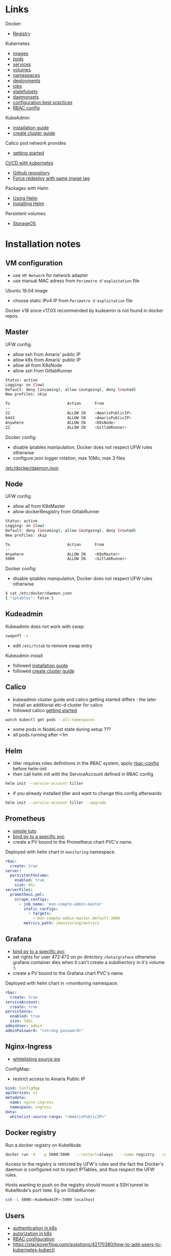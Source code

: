 
* Links

Docker:
- [[https://docs.docker.com/registry/][Registry]]

Kubernetes
- [[https://kubernetes.io/docs/concepts/containers/images/][images]]
- [[https://kubernetes.io/docs/concepts/workloads/pods/][pods]]
- [[https://kubernetes.io/docs/concepts/services-networking/service/][services]]
- [[https://kubernetes.io/docs/concepts/storage/volumes/][volumes]]
- [[https://kubernetes.io/docs/concepts/overview/working-with-objects/namespaces/][namespaces]]
- [[https://kubernetes.io/docs/concepts/workloads/controllers/deployment/][deployments]]
- [[https://kubernetes.io/docs/concepts/workloads/controllers/jobs-run-to-completion/][jobs]]
- [[https://kubernetes.io/docs/concepts/workloads/controllers/statefulset/][statefulsets]]
- [[https://kubernetes.io/docs/concepts/workloads/controllers/daemonset/][daemonsets]]
- [[https://kubernetes.io/docs/concepts/configuration/overview/][configuration best practices]]
- [[https://docs.bitnami.com/kubernetes/how-to/configure-rbac-in-your-kubernetes-cluster/][RBAC config]]

KubeAdmin
- [[https://kubernetes.io/docs/setup/independent/install-kubeadm/][installation guide]]
- [[https://kubernetes.io/docs/setup/independent/create-cluster-kubeadm/][create cluster guide]]

Calico pod network provides
- [[https://docs.projectcalico.org/v3.2/getting-started/kubernetes/][getting started]]

[[https://www.linux.com/blog/learn/chapter/Intro-to-Kubernetes/2017/5/set-cicd-pipeline-kubernetes-part-1-overview][CI/CD with kubernetes]]
- [[https://github.com/kenzanlabs/kubernetes-ci-cd][Github repository]]
- [[https://github.com/kubernetes/kubernetes/issues/33664#issuecomment-292895327][Force redeploy with same image tag]]

Packages with Helm
- [[https://docs.helm.sh/using_helm][Using Helm]]
- [[https://docs.helm.sh/using_helm/#installing-helm][Installing Helm]]

Persistent volumes
- [[https://docs.storageos.com/docs/introduction/overview][StorageOS]]

* Installation notes

** VM configuration

- use =VM Network= for network adapter
- use manual MAC adress from =Perimetre d'exploitation= file

Ubuntu 18.04 image
- choose static IPv4 IP from =Perimetre d'exploitation= file

Docker v18 since v17.03 recommended by kudeamin is not found in docker repos.
** Master

UFW config:
- allow ssh from Amaris' public IP
- allow k8s from Amaris' public IP
- allow all from K8sNode
- allow ssh from GitlabRunner
#+BEGIN_SRC bash
Status: active
Logging: on (low)
Default: deny (incoming), allow (outgoing), deny (routed)
New profiles: skip

To                         Action      From
--                         ------      ----
22                         ALLOW IN    <AmarisPublicIP>
6443                       ALLOW IN    <AmarisPublicIP>
Anywhere                   ALLOW IN    <K8sNode>
22                         ALLOW IN    <GitlabRunner>
#+END_SRC

Docker config:
- disable iptables manipulation, Docker does not respect UFW rules otherwise
- configure json logger rotation, max 10Mo, max 3 files
[[./docker/daemon.json][/etc/docker/daemon.json]]

** Node

UFW config:
- allow all from K8sMaster
- allow dockerResgistry from GitlabRunner
#+BEGIN_SRC bash
Status: active
Logging: on (low)
Default: deny (incoming), allow (outgoing), deny (routed)
New profiles: skip

To                         Action      From
--                         ------      ----
Anywhere                   ALLOW IN    <K8sMaster>
5000                       ALLOW IN    <GitlabRunner>
#+END_SRC

Docker config:
- disable iptables manipulation, Docker does not respect UFW rules otherwise
#+BEGIN_SRC bash
$ cat /etc/docker/daemon.json
{ "iptables": false }
#+END_SRC

** Kudeadmin

Kubeadmin does not work with swap:
#+BEGIN_SRC bash
swapoff -a
#+END_SRC
- edit =/etc/fstab= to remove swap entry

Kubeadmin install
- followed [[https://kubernetes.io/docs/setup/independent/install-kubeadm/][installation guide]]
- followed [[https://kubernetes.io/docs/setup/independent/create-cluster-kubeadm/][create cluster guide]]

** Calico

- kubeadmin cluster guide and calico getting started differs : the later install an additional etc-d cluster for calico
- followed calico [[https://docs.projectcalico.org/v3.2/getting-started/kubernetes/][getting started]]
#+BEGIN_SRC bash
watch kubectl get pods --all-namespaces
#+END_SRC
- some pods in NodeLost state during setup ???
- all pods running after ~1m

** Helm

- tiller requires roles definitions in the RBAC system, apply [[./helm/rbac-config.yaml][rbac-config]] before helm-init
- then call helm init with the ServiceAccount defined in RBAC config
#+BEGIN_SRC bash
helm init --service-account tiller
#+END_SRC
- if you already installed tiller and want to change this config afterwards:
#+BEGIN_SRC bash
helm init --service-account tiller --upgrade
#+END_SRC

** Prometheus

- [[https://medium.com/@timfpark/simple-kubernetes-cluster-monitoring-with-prometheus-and-grafana-dd27edb1641][simple tuto]]
- [[https://stackoverflow.com/questions/34282704/can-a-pvc-be-bound-to-a-specific-pv][bind pv to a specific pvc]]
- create a PV bound to the Prometheus chart PVC's name.

Deployed with helm chart in =monitoring= namespace.
#+BEGIN_SRC yaml
rbac:
  create: true
server:
  persistentVolume:
    enabled: true
    size: 8Gi
serverFiles:
  prometheus.yml:
    scrape_configs:
      - job_name: 'mon-compte-admin-master'
        static_configs:
          - targets:
            - mon-compte-admin-master.default:3000
        metrics_path: /monitoring/metrics
#+END_SRC

** Grafana

- [[https://stackoverflow.com/questions/34282704/can-a-pvc-be-bound-to-a-specific-pv][bind pv to a specific pvc]]
- set rights for user 472:472 on pv directory =/data/grafana= otherwise grafana container dies when it can't create a subdirectory in it's volume :\
- create a PV bound to the Grafana chart PVC's name.

Deployed with helm chart in =monitoring namespace.
#+BEGIN_SRC yaml
rbac:
  create: true
serviceAccount:
  create: true
persistence:
  enabled: true
  size: 10Gi
adminUser: admin
adminPassword: "<strong password>"
#+END_SRC

** Nginx-Ingress

- [[https://medium.com/@maninder.bindra/using-nginx-ingress-controller-to-restrict-access-by-ip-ip-whitelisting-for-a-service-deployed-to-bd5c86dc66d6][whitelisting source ips]]

ConfigMap:
- restrict access to Amaris Public IP
#+BEGIN_SRC yaml
kind: ConfigMap
apiVersion: v1
metadata:
  name: nginx-ingress
  namespace: ingress
data:
  whitelist-source-range: "<AmarisPublicIP>"
#+END_SRC

** Docker registry

Run a docker registry on KubeNode.
#+BEGIN_SRC bash
docker run -d   -p 5000:5000   --restart=always   --name registry   -v /data/registry:/var/lib/registry   registry:2
#+END_SRC

Access to the registry is retricted by UFW's rules and the fact the Docker's daemon is configured not to inject IPTables, and thus respect the UFW rules.

Hosts wanting to push on the registry should mount a SSH tunnel to KubeNode's port =5000=.
Eg on GitlabRunner:
#+BEGIN_SRC bash
ssh -L 5000:<KubeNodeIP>:5000 localhost
#+END_SRC

** Users

- [[https://kubernetes.io/docs/reference/access-authn-authz/authentication/][authentication in k8s]]
- [[https://kubernetes.io/docs/reference/access-authn-authz/authorization/][autorization in k8s]]
- [[https://docs.bitnami.com/kubernetes/how-to/configure-rbac-in-your-kubernetes-cluster/][RBAC configuration]]
- [[https://stackoverflow.com/questions/42170380/how-to-add-users-to-kubernetes-kubectl]]

The last link is the good one:
- create key & CSR for user
- use the cluster's CA (in =/etc/kubernetes/pki/ca.{crt,key}=) to create a certificate for the user
- add the user's context and certificates to kubectl config (for certificate/key, use base64 strings to embed the files content in the config file)
- create the role with the permission in the cluster
- create the rolebinding, associated to user, in the cluster

* Notes

Forward local port to push on distant docker registry with HTTP:
#+BEGIN_SRC bash
ssh -L <local-port>:<registry-ip>:<registry-port> <registry-host>
#+END_SRC

Misc
- [[https://stackoverflow.com/questions/34282704/can-a-pvc-be-bound-to-a-specific-pv][bind pv to a specific pvc]]
- [[https://stackoverflow.com/questions/39293441/needed-ports-for-kubernetes-cluster][ports used by clusters]]
- [[https://github.com/jetstack/kube-lego][kube-lego]]
- [[https://github.com/johanhaleby/kubetail][kubetail]]
- [[https://github.com/dtan4/k8sec][k8sec]]
- [[https://github.com/farmotive/kpoof][kpoof]]
